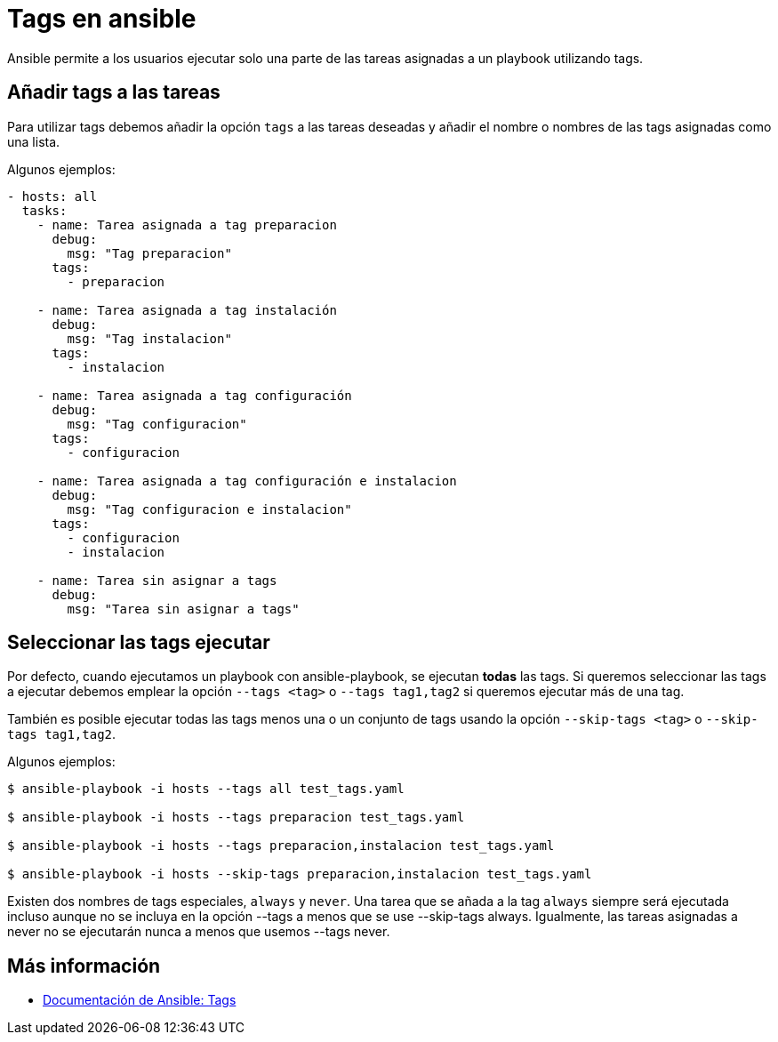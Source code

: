 = Tags en ansible

Ansible permite a los usuarios ejecutar solo una parte de las tareas asignadas a un playbook utilizando tags.

== Añadir tags a las tareas

Para utilizar tags debemos añadir la opción `tags` a las tareas deseadas y añadir el nombre o nombres de las tags asignadas como una lista.

Algunos ejemplos:

[.lines_7]
[source,bash,subs="+macros,+attributes"]
----
- hosts: all
  tasks:
    - name: Tarea asignada a tag preparacion
      debug:
        msg: "Tag preparacion"
      tags:
        - preparacion

    - name: Tarea asignada a tag instalación
      debug:
        msg: "Tag instalacion"
      tags:
        - instalacion

    - name: Tarea asignada a tag configuración
      debug:
        msg: "Tag configuracion"
      tags:
        - configuracion

    - name: Tarea asignada a tag configuración e instalacion
      debug:
        msg: "Tag configuracion e instalacion"
      tags:
        - configuracion
        - instalacion

    - name: Tarea sin asignar a tags
      debug:
        msg: "Tarea sin asignar a tags"
----


== Seleccionar las tags ejecutar

Por defecto, cuando ejecutamos un playbook con ansible-playbook, se ejecutan *todas* las tags. Si queremos seleccionar las tags a ejecutar debemos emplear la opción `--tags <tag>` o `--tags tag1,tag2` si queremos ejecutar más de una tag.

También es posible ejecutar todas las tags menos una o un conjunto de tags usando la opción `--skip-tags <tag>` o `--skip-tags tag1,tag2`.

Algunos ejemplos:

[.lines_7]
[source,bash,subs="+macros,+attributes"]
----
$ ansible-playbook -i hosts --tags all test_tags.yaml

$ ansible-playbook -i hosts --tags preparacion test_tags.yaml

$ ansible-playbook -i hosts --tags preparacion,instalacion test_tags.yaml

$ ansible-playbook -i hosts --skip-tags preparacion,instalacion test_tags.yaml

----

Existen dos nombres de tags especiales, `always` y `never`. Una tarea que se añada a la tag `always` siempre será ejecutada incluso aunque no se incluya en la opción --tags a menos que se use --skip-tags always. Igualmente, las tareas asignadas a never no se ejecutarán nunca a menos que usemos --tags never.

== Más información

- https://docs.ansible.com/ansible/latest/user_guide/playbooks_tags.html[Documentación de Ansible: Tags,window=_blank]

